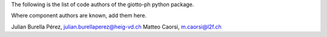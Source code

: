 The following is the list of code authors of the giotto-ph python package.

Where component authors are known, add them here.

Julian Burella Pérez, julian.burellaperez@heig-vd.ch
Matteo Caorsi, m.caorsi@l2f.ch
